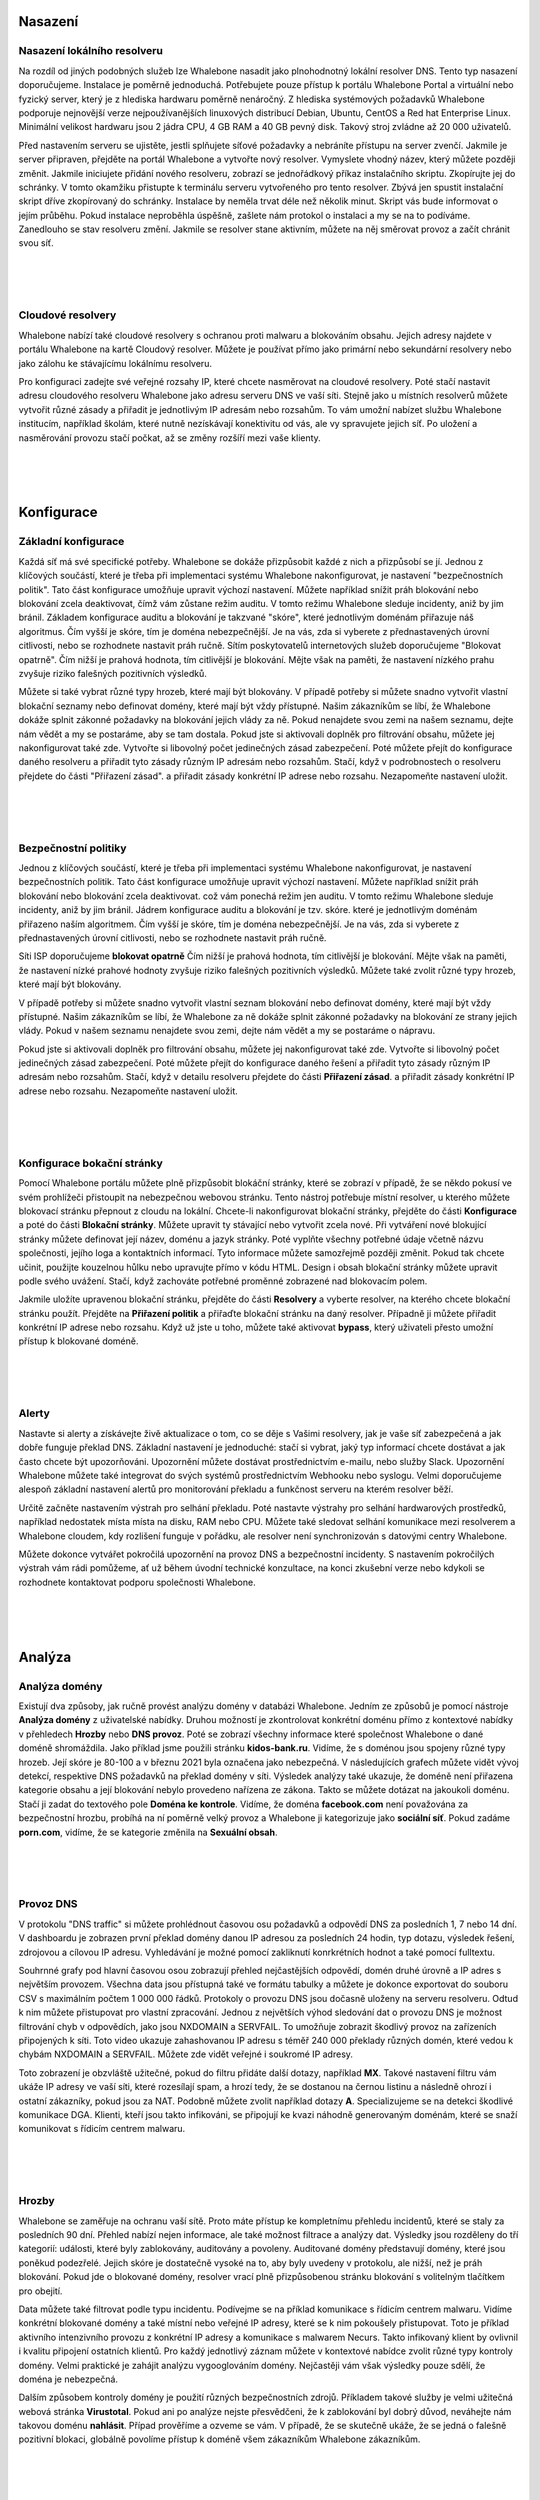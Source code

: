 .. _Deployment:

Nasazení
==========

Nasazení lokálního resolveru
------------------------------
Na rozdíl od jiných podobných služeb lze Whalebone nasadit jako plnohodnotný lokální resolver DNS. Tento typ nasazení doporučujeme.
Instalace je poměrně jednoduchá. Potřebujete pouze přístup k portálu Whalebone Portal a virtuální nebo fyzický server, který je z hlediska hardwaru poměrně nenáročný.
Z hlediska systémových požadavků Whalebone podporuje nejnovější verze nejpoužívanějších linuxových distribucí Debian, Ubuntu, CentOS a Red hat Enterprise Linux.
Minimální velikost hardwaru jsou 2 jádra CPU, 4 GB RAM a 40 GB pevný disk. Takový stroj zvládne až 20 000 uživatelů. 

Před nastavením serveru se ujistěte, jestli splňujete síťové požadavky a nebráníte přístupu na server zvenčí. Jakmile je server připraven, přejděte na portál Whalebone a vytvořte nový resolver.
Vymyslete vhodný název, který můžete později změnit. Jakmile iniciujete přidání nového resolveru, zobrazí se jednořádkový příkaz instalačního skriptu. Zkopírujte jej do schránky.
V tomto okamžiku přistupte k terminálu serveru vytvořeného pro tento resolver. Zbývá jen spustit instalační skript dříve zkopírovaný do schránky.
Instalace by neměla trvat déle než několik minut. Skript vás bude informovat o jejím průběhu. Pokud instalace neproběhla úspěšně, zašlete nám protokol o instalaci a my se na to podíváme.
Zanedlouho se stav resolveru změní. Jakmile se resolver stane aktivním, můžete na něj směrovat provoz a začít chránit svou síť.


.. raw:: html

    <iframe width="560" height="315" src="https://www.youtube.com/embed/W_sWor-Wg-U" title="YouTube video player" frameborder="0" allow="accelerometer; autoplay; clipboard-write; encrypted-media; gyroscope; picture-in-picture" allowfullscreen></iframe>

|
|
|

.. _Cloudove resolvery video:

Cloudové resolvery
---------------------------
Whalebone nabízí také cloudové resolvery s ochranou proti malwaru a blokováním obsahu. Jejich adresy najdete v portálu Whalebone na kartě Cloudový resolver.
Můžete je používat přímo jako primární nebo sekundární resolvery nebo jako zálohu ke stávajícímu lokálnímu resolveru.

Pro konfiguraci zadejte své veřejné rozsahy IP, které chcete nasměrovat na cloudové resolvery. Poté stačí nastavit adresu cloudového resolveru Whalebone jako adresu serveru DNS ve vaší síti.
Stejně jako u místních resolverů můžete vytvořit různé zásady a přiřadit je jednotlivým IP adresám nebo rozsahům. To vám umožní nabízet službu Whalebone institucím, například školám,
které nutně nezískávají konektivitu od vás, ale vy spravujete jejich síť. Po uložení a nasměrování provozu stačí počkat, až se změny rozšíří mezi vaše klienty.

.. raw:: html

    <iframe width="560" height="315" src="https://www.youtube.com/embed/kdpjCenhTVg" title="YouTube video player" frameborder="0" allow="accelerometer; autoplay; clipboard-write; encrypted-media; gyroscope; picture-in-picture" allowfullscreen></iframe>

|
|
|

Konfigurace
=============

.. _Zakladni konfigurace video:

Základní konfigurace
--------------------
Každá síť má své specifické potřeby. Whalebone se dokáže přizpůsobit každé z nich a přizpůsobí se jí. Jednou z klíčových součástí, které je třeba při implementaci systému Whalebone nakonfigurovat, je nastavení "bezpečnostních politik".
Tato část konfigurace umožňuje upravit výchozí nastavení. Můžete například snížit práh blokování nebo blokování zcela deaktivovat, čímž vám zůstane režim auditu.
V tomto režimu Whalebone sleduje incidenty, aniž by jim bránil. Základem konfigurace auditu a blokování je takzvané "skóre", které jednotlivým doménám přiřazuje náš algoritmus. 
Čím vyšší je skóre, tím je doména nebezpečnější. Je na vás, zda si vyberete z přednastavených úrovní citlivosti, nebo se rozhodnete nastavit práh ručně. Sítím poskytovatelů internetových služeb doporučujeme "Blokovat opatrně". 
Čím nižší je prahová hodnota, tím citlivější je blokování. Mějte však na paměti, že nastavení nízkého prahu zvyšuje riziko falešných pozitivních výsledků.

Můžete si také vybrat různé typy hrozeb, které mají být blokovány. V případě potřeby si můžete snadno vytvořit vlastní blokační seznamy nebo definovat domény, které mají být vždy přístupné. Našim zákazníkům se líbí, že Whalebone dokáže splnit zákonné požadavky na blokování
jejich vlády za ně. Pokud nenajdete svou zemi na našem seznamu, dejte nám vědět a my se postaráme, aby se tam dostala.
Pokud jste si aktivovali doplněk pro filtrování obsahu, můžete jej nakonfigurovat také zde. Vytvořte si libovolný počet jedinečných zásad zabezpečení.
Poté můžete přejít do konfigurace daného resolveru a přiřadit tyto zásady různým IP adresám nebo rozsahům. Stačí, když v podrobnostech o resolveru přejdete do části "Přiřazení zásad".
a přiřadit zásady konkrétní IP adrese nebo rozsahu. Nezapomeňte nastavení uložit.

.. raw:: html

    <iframe width="560" height="315" src="https://www.youtube.com/embed/sUqVXKaPuIc" title="YouTube video player" frameborder="0" allow="accelerometer; autoplay; clipboard-write; encrypted-media; gyroscope; picture-in-picture" allowfullscreen></iframe>

|
|
|

.. _Bezpecnostni politiky video:

Bezpečnostní politiky
---------------------
Jednou z klíčových součástí, které je třeba při implementaci systému Whalebone nakonfigurovat, je nastavení bezpečnostních politik. Tato část konfigurace umožňuje upravit výchozí nastavení. Můžete například snížit práh blokování nebo blokování zcela deaktivovat.
což vám ponechá režim jen auditu. V tomto režimu Whalebone sleduje incidenty, aniž by jim bránil. Jádrem konfigurace auditu a blokování je tzv. skóre.
které je jednotlivým doménám přiřazeno naším algoritmem. Čím vyšší je skóre, tím je doména nebezpečnější. Je na vás, zda si vyberete z přednastavených úrovní citlivosti, nebo se rozhodnete nastavit práh ručně.


Síti ISP doporučujeme **blokovat opatrně** Čím nižší je prahová hodnota, tím citlivější je blokování. Mějte však na paměti, že nastavení nízké prahové hodnoty zvyšuje riziko falešných pozitivních výsledků. 
Můžete také zvolit různé typy hrozeb, které mají být blokovány.

V případě potřeby si můžete snadno vytvořit vlastní seznam blokování nebo definovat domény, které mají být vždy přístupné.  Našim zákazníkům se líbí, že Whalebone za ně dokáže splnit zákonné požadavky na blokování ze strany jejich vlády.
Pokud v našem seznamu nenajdete svou zemi, dejte nám vědět a my se postaráme o nápravu.

Pokud jste si aktivovali doplněk pro filtrování obsahu, můžete jej nakonfigurovat také zde. Vytvořte si libovolný počet jedinečných zásad zabezpečení.
Poté můžete přejít do konfigurace daného řešení a přiřadit tyto zásady různým IP adresám nebo rozsahům. Stačí, když v detailu resolveru přejdete do části **Přiřazení zásad**.
a přiřadit zásady konkrétní IP adrese nebo rozsahu. Nezapomeňte nastavení uložit.

.. raw:: html

    <iframe width="560" height="315" src="https://www.youtube.com/embed/vjzOeHAYi4A" title="YouTube video player" frameborder="0" allow="accelerometer; autoplay; clipboard-write; encrypted-media; gyroscope; picture-in-picture" allowfullscreen></iframe>

|
|
|

.. _Konfigurace bokacni stranky video:

Konfigurace bokační stránky
---------------------------
Pomocí Whalebone portálu můžete plně přizpůsobit blokáční stránky, které se zobrazí v případě, že se někdo pokusí ve svém prohlížeči přistoupit na nebezpečnou webovou stránku. Tento nástroj potřebuje místní resolver, u kterého můžete blokovací stránku přepnout z cloudu na lokální. 
Chcete-li nakonfigurovat blokační stránky, přejděte do části **Konfigurace** a poté do části **Blokační stránky**. Můžete upravit ty stávající nebo vytvořit zcela nové. Při vytváření nové blokující stránky můžete definovat její název, doménu a jazyk stránky.
Poté vyplňte všechny potřebné údaje včetně názvu společnosti, jejího loga a kontaktních informací. Tyto informace můžete samozřejmě později změnit. Pokud tak chcete učinit, použijte kouzelnou hůlku nebo upravujte přímo v kódu HTML. Design i obsah blokační stránky můžete upravit podle svého uvážení. Stačí, když zachováte potřebné proměnné zobrazené nad blokovacím polem.

Jakmile uložíte upravenou blokační stránku, přejděte do části **Resolvery** a vyberte resolver, na kterého chcete blokační stránku použít. Přejděte na **Přiřazení politik** a přiřaďte blokační stránku na daný resolver.
Případně ji můžete přiřadit konkrétní IP adrese nebo rozsahu. Když už jste u toho, můžete také aktivovat **bypass**, který uživateli přesto umožní přístup k blokované doméně.

.. raw:: html

    <iframe width="560" height="315" src="https://www.youtube.com/embed/K0p2l-qxHtk" title="YouTube video player" frameborder="0" allow="accelerometer; autoplay; clipboard-write; encrypted-media; gyroscope; picture-in-picture" allowfullscreen></iframe>

|
|
|


.. _Alerty video:

Alerty
------
Nastavte si alerty a získávejte živě aktualizace o tom, co se děje s Vašimi resolvery, jak je vaše síť zabezpečená a jak dobře funguje překlad DNS. 
Základní nastavení je jednoduché: stačí si vybrat, jaký typ informací chcete dostávat a jak často chcete být upozorňováni. Upozornění můžete dostávat prostřednictvím e-mailu, nebo služby Slack.
Upozornění Whalebone můžete také integrovat do svých systémů prostřednictvím Webhooku nebo syslogu. Velmi doporučujeme alespoň základní nastavení alertů pro monitorování překladu a funkčnost serveru na kterém resolver běží.

Určitě začněte nastavením výstrah pro selhání překladu. Poté nastavte výstrahy pro selhání hardwarových prostředků, například nedostatek místa místa na disku, RAM nebo CPU.
Můžete také sledovat selhání komunikace mezi resolverem a Whalebone cloudem, kdy rozlišení funguje v pořádku, ale resolver není synchronizován s datovými centry Whalebone.

Můžete dokonce vytvářet pokročilá upozornění na provoz DNS a bezpečnostní incidenty. S nastavením pokročilých výstrah vám rádi pomůžeme, ať už během úvodní technické konzultace,
na konci zkušební verze nebo kdykoli se rozhodnete kontaktovat podporu společnosti Whalebone.

.. raw:: html

    <iframe width="560" height="315" src="https://www.youtube.com/embed/GXUkPICav-o" title="YouTube video player" frameborder="0" allow="accelerometer; autoplay; clipboard-write; encrypted-media; gyroscope; picture-in-picture" allowfullscreen></iframe>

|
|
|

Analýza
========

.. _Analyza domeny video:

Analýza domény
--------------

Existují dva způsoby, jak ručně provést analýzu domény v databázi Whalebone. Jedním ze způsobů je pomocí nástroje **Analýza domény** z uživatelské nabídky.
Druhou možností je zkontrolovat konkrétní doménu přímo z kontextové nabídky v přehledech **Hrozby** nebo **DNS provoz**. Poté se zobrazí všechny informace 
které společnost Whalebone o dané doméně shromáždila. Jako příklad jsme použili stránku **kidos-bank.ru**. Vidíme, že s doménou jsou spojeny různé typy hrozeb.
Její skóre je 80-100 a v březnu 2021 byla označena jako nebezpečná. V následujících grafech můžete vidět vývoj detekcí, respektive DNS 
požadavků na překlad domény v síti. Výsledek analýzy také ukazuje, že doméně není přiřazena kategorie obsahu a její blokování nebylo provedeno 
nařízena ze zákona. Takto se můžete dotázat na jakoukoli doménu. Stačí ji zadat do textového pole **Doména ke kontrole**. Vidíme, že doména **facebook.com** není považována za bezpečnostní hrozbu, 
probíhá na ní poměrně velký provoz a Whalebone ji kategorizuje jako **sociální síť**. Pokud zadáme **porn.com**, vidíme, že se kategorie změnila na **Sexuální obsah**.

.. raw:: html

    <iframe width="560" height="315" src="https://www.youtube.com/embed/WJzsGvBiF80" title="YouTube video player" frameborder="0" allow="accelerometer; autoplay; clipboard-write; encrypted-media; gyroscope; picture-in-picture" allowfullscreen></iframe>

|
|
|

.. _Provoz DNS video:

Provoz DNS
------------
V protokolu "DNS traffic" si můžete prohlédnout časovou osu požadavků a odpovědí DNS za posledních 1, 7 nebo 14 dní. V dashboardu je zobrazen první překlad domény danou IP adresou za posledních 24 hodin,
typ dotazu, výsledek řešení, zdrojovou a cílovou IP adresu. Vyhledávání je možné pomocí zakliknutí konrkrétních hodnot a také pomocí fulltextu.

Souhrnné grafy pod hlavní časovou osou zobrazují přehled nejčastějších odpovědí, domén druhé úrovně a IP adres s největším provozem. Všechna data jsou přístupná také ve formátu tabulky a můžete je dokonce exportovat do souboru CSV
s maximálním počtem 1 000 000 řádků. Protokoly o provozu DNS jsou dočasně uloženy na serveru resolveru. Odtud k nim můžete přistupovat pro vlastní zpracování. Jednou z největších výhod sledování dat o provozu DNS je možnost filtrování chyb v odpovědích, jako jsou NXDOMAIN a SERVFAIL.
To umožňuje zobrazit škodlivý provoz na zařízeních připojených k síti. Toto video ukazuje zahashovanou IP adresu s téměř 240 000 překlady různých domén, které vedou k chybám NXDOMAIN a SERVFAIL. Můžete zde vidět veřejné i soukromé IP adresy.

Toto zobrazení je obzvláště užitečné, pokud do filtru přidáte další dotazy, například **MX**. Takové nastavení filtru vám ukáže IP adresy ve vaší síti, které rozesílají spam, a hrozí tedy, že se dostanou na černou listinu a následně ohrozí i ostatní zákazníky, pokud jsou za NAT.
Podobně můžete zvolit například dotazy **A**. Specializujeme se na detekci škodlivé komunikace DGA. Klienti, kteří jsou takto infikováni, se připojují ke kvazi náhodně generovaným doménám, které se snaží komunikovat s řídicím centrem malwaru.

.. raw:: html

    <iframe width="560" height="315" src="https://www.youtube.com/embed/Qgj-fUHS5qg" title="YouTube video player" frameborder="0" allow="accelerometer; autoplay; clipboard-write; encrypted-media; gyroscope; picture-in-picture" allowfullscreen></iframe>

|
|
|

Hrozby
---------
Whalebone se zaměřuje na ochranu vaší sítě. Proto máte přístup ke kompletnímu přehledu incidentů, které se staly za posledních 90 dní.
Přehled nabízí nejen informace, ale také možnost filtrace a analýzy dat. Výsledky jsou rozděleny do tří kategorií: události, které byly zablokovány, auditovány a povoleny. 
Auditované domény představují domény, které jsou poněkud podezřelé. Jejich skóre je dostatečně vysoké na to, aby byly uvedeny v protokolu, ale nižší, než je práh blokování. Pokud jde o blokované domény, resolver vrací plně přizpůsobenou stránku blokování s volitelným tlačítkem pro obejití.

Data můžete také filtrovat podle typu incidentu. Podívejme se na příklad komunikace s řídicím centrem malwaru. Vidíme konkrétní blokované domény a také místní nebo veřejné IP adresy, které se k nim pokoušely přistupovat.
Toto je příklad aktivního intenzivního provozu z konkrétní IP adresy a komunikace s malwarem Necurs. Takto infikovaný klient by ovlivnil i kvalitu připojení ostatních klientů. 
Pro každý jednotlivý záznam můžete v kontextové nabídce zvolit různé typy kontroly domény. Velmi praktické je zahájit analýzu vygooglováním domény. Nejčastěji vám však výsledky pouze sdělí, že doména je nebezpečná. 

Dalším způsobem kontroly domény je použití různých bezpečnostních zdrojů. Příkladem takové služby je velmi užitečná webová stránka **Virustotal**. Pokud ani po analýze nejste přesvědčeni, že k zablokování byl dobrý důvod,
neváhejte nám takovou doménu **nahlásit**. Případ prověříme a ozveme se vám. V případě, že se skutečně ukáže, že se jedná o falešně pozitivní blokaci, globálně povolíme přístup k doméně všem zákazníkům Whalebone zákazníkům.

.. raw:: html

    <iframe width="560" height="315" src="https://www.youtube.com/embed/GVZoMOEUWzM" title="YouTube video player" frameborder="0" allow="accelerometer; autoplay; clipboard-write; encrypted-media; gyroscope; picture-in-picture" allowfullscreen></iframe>

|
|
|

Analýza dat
---------------
Portál Whalebone umožňuje podrobnou fulltextovou filtraci a související analýzu dat. Důkladný manuál naleznete v technické dokumentaci dostupné na adrese docs.whalebone.io. v části Analýza dat.
Najdete zde seznam různých operátorů, příklady jejich použití a odkazy na možné rozdíly mezi přehledem provozu DNS a hrozeb. Můžete používat zástupné nebo logické operátory. Při použití fulltextové filtrace,
je třeba všechny parametry zadat přímo do adresy URL. Tímto způsobem můžete snadno vytvářet filtry pro budoucí použití.

.. raw:: html

    <iframe width="560" height="315" src="https://www.youtube.com/embed/TVhyQP_AG-Y" title="YouTube video player" frameborder="0" allow="accelerometer; autoplay; clipboard-write; encrypted-media; gyroscope; picture-in-picture" allowfullscreen></iframe>

|
|
|

.. _API video:

API
----
Pomocí rozhraní Whalebone API můžete integrovat Whalebone do svých vlastních systémů. Nejprve je třeba vytvořit nový klíč.
Přejděte do konfigurace klíčů API z kontextové nabídky kliknutím na ikonu panáčka. Po vytvoření nového klíče API se zobrazí všechny potřebné údaje. Secret API klče nebude nikdy 
znovu zobrazen, proto se ujistěte, že jste si jej skutečně a správně zkopírovali. Klíč API můžete kdykoli zneplatnit. Stačí kliknout na příslušnou ikonu. K dispozici máme podrobnou interaktivní dokumentaci 
pro rozhraní Whalebone API dostupnou na apidocs.whalebone.io/public, nebo pomocí kliknutí na ikonu otazníku. Dokumentace vás provede různými kategoriemi 
informací a nastavení s konkrétními příklady. Část "Event" obsahuje veškeré informace o hrozbách, například typy hrozeb a domény. Můžete dokonce modelovat 
API volání přímo v dokumentaci a ihned je používat. Kromě toho rozhraní API obsahuje určité informace, které zatím nejsou k dispozici na portálu Whalebone, 
například podrobnosti o ověřování DNSSEC. Samozřejmě můžete přistupovat k informacím o resolverech, jako je latence, stav resolverů nebo využití systémových prostředků. 
Než začnete modelovat volání API v dokumentaci, doporučujeme ji autorizovat pomocí klíčů API. To vám umožní přímo pracovat s vaším účtem v dokumentaci.

.. raw:: html

    <iframe width="560" height="315" src="https://www.youtube.com/embed/9SsxMVR6ino" title="YouTube video player" frameborder="0" allow="accelerometer; autoplay; clipboard-write; encrypted-media; gyroscope; picture-in-picture" allowfullscreen></iframe>


|
|
|

.. _domain-resolution-troubleshooting:

Řešení problémů s překladem domény
----------------------------------
Když uživatelé internetu nemají přístup k doméně, často si myslí, že je to chyba poskytovatele internetu. Nejčastěji se však nejedná o problém poskytovatele, ale samotné domény.
Bez ohledu na to musíte zákazníkovi stejně odpovědět a vysvětlit mu situaci. Pojďme se podívat, jak Whalebone tento proces zjednoduší.

Nejprve prozkoumejte potenciální zablokování domény vyhledáním domény v části **Hrozby**. Doporučujeme používat vyhledávací operátory a dotazovat se na subdomény.
Ukázalo se, že doména **sufr.cz** nebyla zablokována jako hrozba. Druhým krokem je přejít do **DNS provozu** a zkontrolovat, zda k doméně vůbec někdo přistupoval. Pokud ano, podívejte se, jak se Whalebone vypořádává s překladem.
Ukazuje se, že k pokusům o přístup k doméně došlo. V takovém případě musíme zkontrolovat výsledky. Vidíme, že odpověď pro tuto doménu byla **SERVFAIL**. Pro další postup řešení problémů můžeme analyzovat doménu prostřednictvím kontextové nabídky. 

Doporučujeme použít nástroj **DNS Viz**. Nástroj DNS Viz je určen k úplné kontrole chování překladu DNS. Přímé prokliknutí vede k výsledkům ověření DNSSEC. Ukazuje se, že problém této konkrétní domény spočívá v tom, že má problémy s **prošlými kryptografickými podpisy**.
Pokud máte pocit, že stále nevíte, co se s doménou děje, neváhejte nás kontaktovat e-mailem na adrese support@whalebone.io. Rádi se na Váš problém podíváme.

.. raw:: html

    <iframe width="560" height="315" src="https://www.youtube.com/embed/sV2Ql8erWwY" title="YouTube video player" frameborder="0" allow="accelerometer; autoplay; clipboard-write; encrypted-media; gyroscope; picture-in-picture" allowfullscreen></iframe>

|
|
|


.. _domain-tracing:

Sledování domén
-----------------
Pro funkční připojení k internetu je nezbytné dobře fungující DNS překlad. Proto se můžete v portálu pro správu ujistit, že jednotlivé resolvery fungují v pořádku.
Stačí vybrat příslušný místní resolver, otevřít kontextovou nabídku a kliknout na tlačítko **Trace domény**. V tomto okamžiku zadejte doménu, kterou chcete zkoumat. Řekněme, že je to whalebone.io.

Vyberte jeden z typů dotazů, například **A**, a doménu vytrasujte. Výsledek řešení si můžete prohlédnout zde. V horní části je zobrazen výsledek dotazu. Zelená barva vám říká, že s překladem DNS není nic v nepořádku. 
Pokud se vyskytne nějaký problém, budou informace o konkrétním problému uvedeny oranžovou nebo červenou barvou. Například pokud doména neexistuje, bude výsledkem **NXDOMAIN** V případě, že je s rozlišením problém, zobrazí se odpověď **SERVFAIL**.
Pokud narazíte na nějaké problémy, pošlete protokol na adresu **support@whalebone.io** a my Vám pomůžeme s investigací.

.. raw:: html

    <iframe width="560" height="315" src="https://www.youtube.com/embed/WD6RawjWGqo" title="YouTube video player" frameborder="0" allow="accelerometer; autoplay; clipboard-write; encrypted-media; gyroscope; picture-in-picture" allowfullscreen></iframe>



